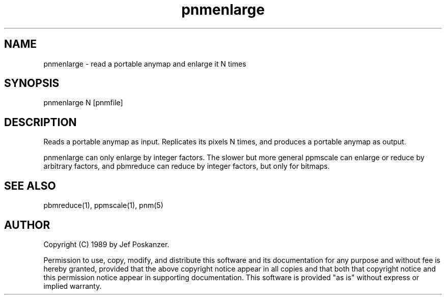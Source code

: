 .TH pnmenlarge 1 "26 February 1989"
.SH NAME
pnmenlarge - read a portable anymap and enlarge it N times
.SH SYNOPSIS
pnmenlarge N [pnmfile]
.SH DESCRIPTION
Reads a portable anymap as input.
Replicates its pixels N times, and produces a portable anymap as output.
.PP
pnmenlarge can only enlarge by integer factors.
The slower but more general ppmscale can enlarge or reduce by arbitrary
factors, and pbmreduce can reduce by integer factors, but only for
bitmaps.
.SH "SEE ALSO"
pbmreduce(1), ppmscale(1), pnm(5)
.SH AUTHOR
Copyright (C) 1989 by Jef Poskanzer.

Permission to use, copy, modify, and distribute this software and its
documentation for any purpose and without fee is hereby granted, provided
that the above copyright notice appear in all copies and that both that
copyright notice and this permission notice appear in supporting
documentation.  This software is provided "as is" without express or
implied warranty.
